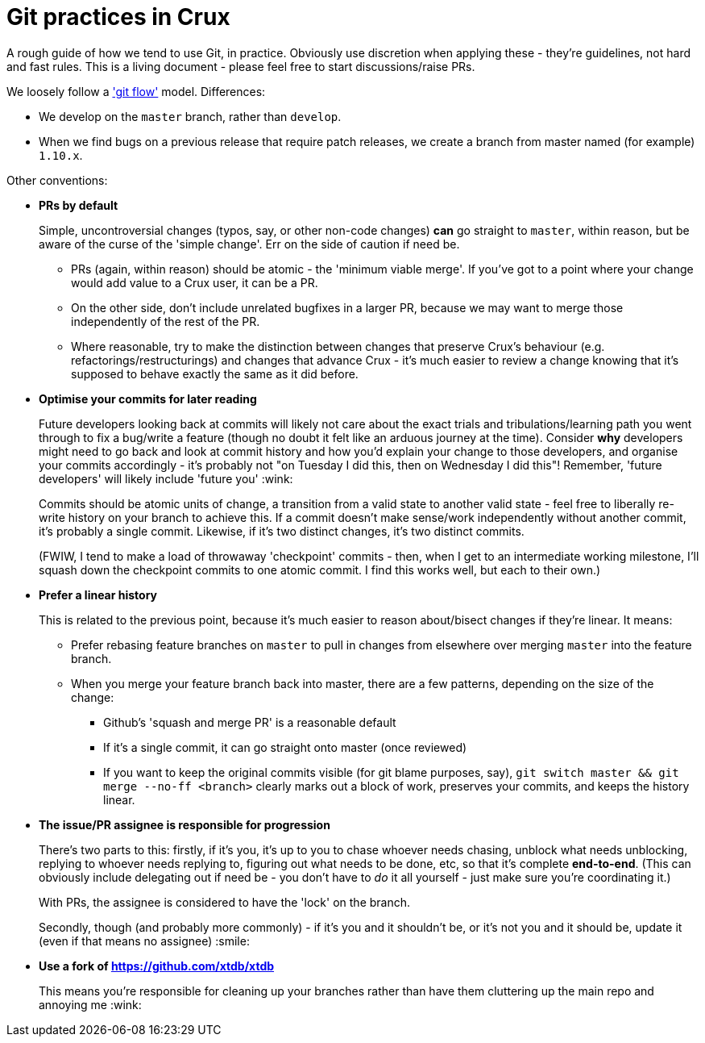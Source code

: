 = Git practices in Crux

A rough guide of how we tend to use Git, in practice.
Obviously use discretion when applying these - they're guidelines, not hard and fast rules.
This is a living document - please feel free to start discussions/raise PRs.

We loosely follow a https://nvie.com/posts/a-successful-git-branching-model/['git flow'] model.
Differences:

* We develop on the `master` branch, rather than `develop`.
* When we find bugs on a previous release that require patch releases, we create a branch from master named (for example) `1.10.x`.

Other conventions:

* **PRs by default**
+
Simple, uncontroversial changes (typos, say, or other non-code changes) *can* go straight to `master`, within reason, but be aware of the curse of the 'simple change'.
Err on the side of caution if need be.

** PRs (again, within reason) should be atomic - the 'minimum viable merge'.
   If you've got to a point where your change would add value to a Crux user, it can be a PR.
** On the other side, don't include unrelated bugfixes in a larger PR, because we may want to merge those independently of the rest of the PR.
** Where reasonable, try to make the distinction between changes that preserve Crux's behaviour (e.g. refactorings/restructurings) and changes that advance Crux - it's much easier to review a change knowing that it's supposed to behave exactly the same as it did before.

* **Optimise your commits for later reading**
+
Future developers looking back at commits will likely not care about the exact trials and tribulations/learning path you went through to fix a bug/write a feature (though no doubt it felt like an arduous journey at the time).
Consider *why* developers might need to go back and look at commit history and how you'd explain your change to those developers, and organise your commits accordingly - it's probably not "on Tuesday I did this, then on Wednesday I did this"!
Remember, 'future developers' will likely include 'future you' :wink:
+
Commits should be atomic units of change, a transition from a valid state to another valid state - feel free to liberally re-write history on your branch to achieve this.
If a commit doesn't make sense/work independently without another commit, it's probably a single commit.
Likewise, if it's two distinct changes, it's two distinct commits.
+
(FWIW, I tend to make a load of throwaway 'checkpoint' commits - then, when I get to an intermediate working milestone, I'll squash down the checkpoint commits to one atomic commit.
I find this works well, but each to their own.)

* **Prefer a linear history**
+
This is related to the previous point, because it's much easier to reason about/bisect changes if they're linear. It means:

** Prefer rebasing feature branches on `master` to pull in changes from elsewhere over merging `master` into the feature branch.
** When you merge your feature branch back into master, there are a few patterns, depending on the size of the change:
*** Github's 'squash and merge PR' is a reasonable default
*** If it's a single commit, it can go straight onto master (once reviewed)
*** If you want to keep the original commits visible (for git blame purposes, say), `git switch master && git merge --no-ff <branch>` clearly marks out a block of work, preserves your commits, and keeps the history linear.

* **The issue/PR assignee is responsible for progression**
+
There's two parts to this: firstly, if it's you, it's up to you to chase whoever needs chasing, unblock what needs unblocking, replying to whoever needs replying to, figuring out what needs to be done, etc, so that it's complete **end-to-end**.
(This can obviously include delegating out if need be - you don't have to _do_ it all yourself - just make sure you're coordinating it.)
+
With PRs, the assignee is considered to have the 'lock' on the branch.
+
Secondly, though (and probably more commonly) - if it's you and it shouldn't be, or it's not you and it should be, update it (even if that means no assignee) :smile:

* **Use a fork of https://github.com/xtdb/xtdb**
+
This means you're responsible for cleaning up your branches rather than have them cluttering up the main repo and annoying me :wink:

